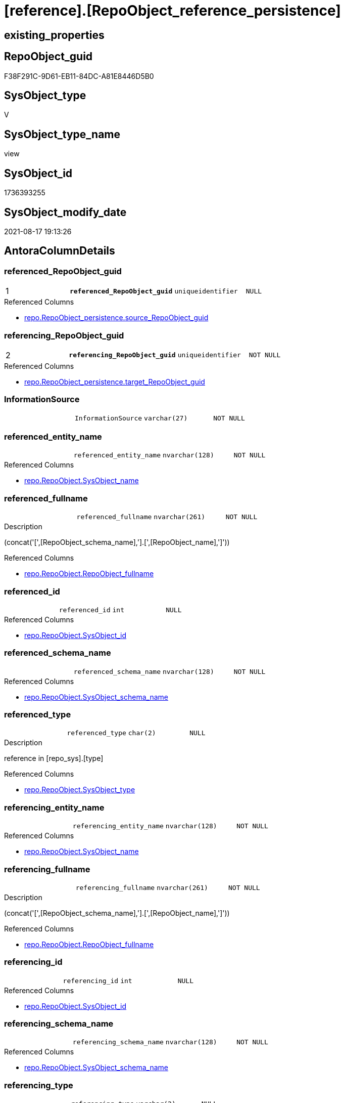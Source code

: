 = [reference].[RepoObject_reference_persistence]

== existing_properties

// tag::existing_properties[]
:ExistsProperty--antorareferencedlist:
:ExistsProperty--antorareferencinglist:
:ExistsProperty--is_repo_managed:
:ExistsProperty--is_ssas:
:ExistsProperty--pk_index_guid:
:ExistsProperty--pk_indexpatterncolumndatatype:
:ExistsProperty--pk_indexpatterncolumnname:
:ExistsProperty--referencedobjectlist:
:ExistsProperty--sql_modules_definition:
:ExistsProperty--FK:
:ExistsProperty--AntoraIndexList:
:ExistsProperty--Columns:
// end::existing_properties[]

== RepoObject_guid

// tag::RepoObject_guid[]
F38F291C-9D61-EB11-84DC-A81E8446D5B0
// end::RepoObject_guid[]

== SysObject_type

// tag::SysObject_type[]
V 
// end::SysObject_type[]

== SysObject_type_name

// tag::SysObject_type_name[]
view
// end::SysObject_type_name[]

== SysObject_id

// tag::SysObject_id[]
1736393255
// end::SysObject_id[]

== SysObject_modify_date

// tag::SysObject_modify_date[]
2021-08-17 19:13:26
// end::SysObject_modify_date[]

== AntoraColumnDetails

// tag::AntoraColumnDetails[]
[#column-referenced_RepoObject_guid]
=== referenced_RepoObject_guid

[cols="d,m,m,m,m,d"]
|===
|1
|*referenced_RepoObject_guid*
|uniqueidentifier
|NULL
|
|
|===

.Referenced Columns
--
* xref:repo.RepoObject_persistence.adoc#column-source_RepoObject_guid[+repo.RepoObject_persistence.source_RepoObject_guid+]
--


[#column-referencing_RepoObject_guid]
=== referencing_RepoObject_guid

[cols="d,m,m,m,m,d"]
|===
|2
|*referencing_RepoObject_guid*
|uniqueidentifier
|NOT NULL
|
|
|===

.Referenced Columns
--
* xref:repo.RepoObject_persistence.adoc#column-target_RepoObject_guid[+repo.RepoObject_persistence.target_RepoObject_guid+]
--


[#column-InformationSource]
=== InformationSource

[cols="d,m,m,m,m,d"]
|===
|
|InformationSource
|varchar(27)
|NOT NULL
|
|
|===


[#column-referenced_entity_name]
=== referenced_entity_name

[cols="d,m,m,m,m,d"]
|===
|
|referenced_entity_name
|nvarchar(128)
|NOT NULL
|
|
|===

.Referenced Columns
--
* xref:repo.RepoObject.adoc#column-SysObject_name[+repo.RepoObject.SysObject_name+]
--


[#column-referenced_fullname]
=== referenced_fullname

[cols="d,m,m,m,m,d"]
|===
|
|referenced_fullname
|nvarchar(261)
|NOT NULL
|
|
|===

.Description
--
(concat('[',[RepoObject_schema_name],'].[',[RepoObject_name],']'))
--

.Referenced Columns
--
* xref:repo.RepoObject.adoc#column-RepoObject_fullname[+repo.RepoObject.RepoObject_fullname+]
--


[#column-referenced_id]
=== referenced_id

[cols="d,m,m,m,m,d"]
|===
|
|referenced_id
|int
|NULL
|
|
|===

.Referenced Columns
--
* xref:repo.RepoObject.adoc#column-SysObject_id[+repo.RepoObject.SysObject_id+]
--


[#column-referenced_schema_name]
=== referenced_schema_name

[cols="d,m,m,m,m,d"]
|===
|
|referenced_schema_name
|nvarchar(128)
|NOT NULL
|
|
|===

.Referenced Columns
--
* xref:repo.RepoObject.adoc#column-SysObject_schema_name[+repo.RepoObject.SysObject_schema_name+]
--


[#column-referenced_type]
=== referenced_type

[cols="d,m,m,m,m,d"]
|===
|
|referenced_type
|char(2)
|NULL
|
|
|===

.Description
--
reference in [repo_sys].[type]
--

.Referenced Columns
--
* xref:repo.RepoObject.adoc#column-SysObject_type[+repo.RepoObject.SysObject_type+]
--


[#column-referencing_entity_name]
=== referencing_entity_name

[cols="d,m,m,m,m,d"]
|===
|
|referencing_entity_name
|nvarchar(128)
|NOT NULL
|
|
|===

.Referenced Columns
--
* xref:repo.RepoObject.adoc#column-SysObject_name[+repo.RepoObject.SysObject_name+]
--


[#column-referencing_fullname]
=== referencing_fullname

[cols="d,m,m,m,m,d"]
|===
|
|referencing_fullname
|nvarchar(261)
|NOT NULL
|
|
|===

.Description
--
(concat('[',[RepoObject_schema_name],'].[',[RepoObject_name],']'))
--

.Referenced Columns
--
* xref:repo.RepoObject.adoc#column-RepoObject_fullname[+repo.RepoObject.RepoObject_fullname+]
--


[#column-referencing_id]
=== referencing_id

[cols="d,m,m,m,m,d"]
|===
|
|referencing_id
|int
|NULL
|
|
|===

.Referenced Columns
--
* xref:repo.RepoObject.adoc#column-SysObject_id[+repo.RepoObject.SysObject_id+]
--


[#column-referencing_schema_name]
=== referencing_schema_name

[cols="d,m,m,m,m,d"]
|===
|
|referencing_schema_name
|nvarchar(128)
|NOT NULL
|
|
|===

.Referenced Columns
--
* xref:repo.RepoObject.adoc#column-SysObject_schema_name[+repo.RepoObject.SysObject_schema_name+]
--


[#column-referencing_type]
=== referencing_type

[cols="d,m,m,m,m,d"]
|===
|
|referencing_type
|varchar(2)
|NULL
|
|
|===


// end::AntoraColumnDetails[]

== AntoraPkColumnTableRows

// tag::AntoraPkColumnTableRows[]
|1
|*<<column-referenced_RepoObject_guid>>*
|uniqueidentifier
|NULL
|
|

|2
|*<<column-referencing_RepoObject_guid>>*
|uniqueidentifier
|NOT NULL
|
|












// end::AntoraPkColumnTableRows[]

== AntoraNonPkColumnTableRows

// tag::AntoraNonPkColumnTableRows[]


|
|<<column-InformationSource>>
|varchar(27)
|NOT NULL
|
|

|
|<<column-referenced_entity_name>>
|nvarchar(128)
|NOT NULL
|
|

|
|<<column-referenced_fullname>>
|nvarchar(261)
|NOT NULL
|
|

|
|<<column-referenced_id>>
|int
|NULL
|
|

|
|<<column-referenced_schema_name>>
|nvarchar(128)
|NOT NULL
|
|

|
|<<column-referenced_type>>
|char(2)
|NULL
|
|

|
|<<column-referencing_entity_name>>
|nvarchar(128)
|NOT NULL
|
|

|
|<<column-referencing_fullname>>
|nvarchar(261)
|NOT NULL
|
|

|
|<<column-referencing_id>>
|int
|NULL
|
|

|
|<<column-referencing_schema_name>>
|nvarchar(128)
|NOT NULL
|
|

|
|<<column-referencing_type>>
|varchar(2)
|NULL
|
|

// end::AntoraNonPkColumnTableRows[]

== AntoraIndexList

// tag::AntoraIndexList[]

[#index-PK_RepoObject_reference_persistence]
=== PK_RepoObject_reference_persistence

* IndexSemanticGroup: xref:other/IndexSemanticGroup.adoc#_no_group[no_group]
+
--
* <<column-referenced_RepoObject_guid>>; uniqueidentifier
* <<column-referencing_RepoObject_guid>>; uniqueidentifier
--
* PK, Unique, Real: 1, 1, 0


[#index-idx_RepoObject_reference_persistence_2]
=== idx_RepoObject_reference_persistence++__++2

* IndexSemanticGroup: xref:other/IndexSemanticGroup.adoc#_schema_name,object_name[schema_name,object_name]
+
--
* <<column-referencing_schema_name>>; nvarchar(128)
* <<column-referencing_entity_name>>; nvarchar(128)
--
* PK, Unique, Real: 0, 0, 0


[#index-idx_RepoObject_reference_persistence_3]
=== idx_RepoObject_reference_persistence++__++3

* IndexSemanticGroup: xref:other/IndexSemanticGroup.adoc#_repoobject_guid[RepoObject_guid]
+
--
* <<column-referencing_RepoObject_guid>>; uniqueidentifier
--
* PK, Unique, Real: 0, 0, 0

// end::AntoraIndexList[]

== AntoraParameterList

// tag::AntoraParameterList[]

// end::AntoraParameterList[]

== Other tags

source: property.RepoObjectProperty_cross As rop_cross


=== AdocUspSteps

// tag::adocuspsteps[]

// end::adocuspsteps[]


=== AntoraReferencedList

// tag::antorareferencedlist[]
* xref:repo.RepoObject.adoc[]
* xref:repo.RepoObject_persistence.adoc[]
// end::antorareferencedlist[]


=== AntoraReferencingList

// tag::antorareferencinglist[]
* xref:reference.RepoObject_reference_union.adoc[]
* xref:repo.usp_main.adoc[]
// end::antorareferencinglist[]


=== exampleUsage

// tag::exampleusage[]

// end::exampleusage[]


=== exampleUsage_2

// tag::exampleusage_2[]

// end::exampleusage_2[]


=== exampleUsage_3

// tag::exampleusage_3[]

// end::exampleusage_3[]


=== exampleUsage_4

// tag::exampleusage_4[]

// end::exampleusage_4[]


=== exampleUsage_5

// tag::exampleusage_5[]

// end::exampleusage_5[]


=== exampleWrong_Usage

// tag::examplewrong_usage[]

// end::examplewrong_usage[]


=== has_execution_plan_issue

// tag::has_execution_plan_issue[]

// end::has_execution_plan_issue[]


=== has_get_referenced_issue

// tag::has_get_referenced_issue[]

// end::has_get_referenced_issue[]


=== has_history

// tag::has_history[]

// end::has_history[]


=== has_history_columns

// tag::has_history_columns[]

// end::has_history_columns[]


=== is_persistence

// tag::is_persistence[]

// end::is_persistence[]


=== is_persistence_check_duplicate_per_pk

// tag::is_persistence_check_duplicate_per_pk[]

// end::is_persistence_check_duplicate_per_pk[]


=== is_persistence_check_for_empty_source

// tag::is_persistence_check_for_empty_source[]

// end::is_persistence_check_for_empty_source[]


=== is_persistence_delete_changed

// tag::is_persistence_delete_changed[]

// end::is_persistence_delete_changed[]


=== is_persistence_delete_missing

// tag::is_persistence_delete_missing[]

// end::is_persistence_delete_missing[]


=== is_persistence_insert

// tag::is_persistence_insert[]

// end::is_persistence_insert[]


=== is_persistence_truncate

// tag::is_persistence_truncate[]

// end::is_persistence_truncate[]


=== is_persistence_update_changed

// tag::is_persistence_update_changed[]

// end::is_persistence_update_changed[]


=== is_repo_managed

// tag::is_repo_managed[]
0
// end::is_repo_managed[]


=== is_ssas

// tag::is_ssas[]
0
// end::is_ssas[]


=== microsoft_database_tools_support

// tag::microsoft_database_tools_support[]

// end::microsoft_database_tools_support[]


=== MS_Description

// tag::ms_description[]

// end::ms_description[]


=== persistence_source_RepoObject_fullname

// tag::persistence_source_repoobject_fullname[]

// end::persistence_source_repoobject_fullname[]


=== persistence_source_RepoObject_fullname2

// tag::persistence_source_repoobject_fullname2[]

// end::persistence_source_repoobject_fullname2[]


=== persistence_source_RepoObject_guid

// tag::persistence_source_repoobject_guid[]

// end::persistence_source_repoobject_guid[]


=== persistence_source_RepoObject_xref

// tag::persistence_source_repoobject_xref[]

// end::persistence_source_repoobject_xref[]


=== pk_index_guid

// tag::pk_index_guid[]
E04C7C3C-0D96-EB11-84F4-A81E8446D5B0
// end::pk_index_guid[]


=== pk_IndexPatternColumnDatatype

// tag::pk_indexpatterncolumndatatype[]
uniqueidentifier,uniqueidentifier
// end::pk_indexpatterncolumndatatype[]


=== pk_IndexPatternColumnName

// tag::pk_indexpatterncolumnname[]
referenced_RepoObject_guid,referencing_RepoObject_guid
// end::pk_indexpatterncolumnname[]


=== pk_IndexSemanticGroup

// tag::pk_indexsemanticgroup[]

// end::pk_indexsemanticgroup[]


=== ReferencedObjectList

// tag::referencedobjectlist[]
* [repo].[RepoObject]
* [repo].[RepoObject_persistence]
// end::referencedobjectlist[]


=== usp_persistence_RepoObject_guid

// tag::usp_persistence_repoobject_guid[]

// end::usp_persistence_repoobject_guid[]


=== UspExamples

// tag::uspexamples[]

// end::uspexamples[]


=== UspParameters

// tag::uspparameters[]

// end::uspparameters[]

== Boolean Attributes

source: property.RepoObjectProperty WHERE property_int = 1

// tag::boolean_attributes[]

// end::boolean_attributes[]

== sql_modules_definition

// tag::sql_modules_definition[]
[%collapsible]
=======
[source,sql]
----


CREATE View reference.RepoObject_reference_persistence
As
--
Select
    --
    referenced_RepoObject_guid  = rop.source_RepoObject_guid
  , referencing_RepoObject_guid = rop.target_RepoObject_guid
  , referenced_entity_name      = ro_s.SysObject_name
  , referenced_fullname         = ro_s.RepoObject_fullname
  , referenced_id               = ro_s.SysObject_id
  --, referenced_node_id          = ro_s.node_id
  , referenced_schema_name      = ro_s.SysObject_schema_name
  , referenced_type             = ro_s.SysObject_type
  , referencing_entity_name     = ro_t.SysObject_name
  , referencing_fullname        = ro_t.RepoObject_fullname
  , referencing_id              = ro_t.SysObject_id
  --, referencing_node_id         = ro_t.node_id
  , referencing_schema_name     = ro_t.SysObject_schema_name
  , referencing_type            = Coalesce ( ro_t.SysObject_type, ro_t.RepoObject_type, 'U' )
  , InformationSource           = 'repo.RepoObject_persistence'
From
    repo.RepoObject_persistence As rop
    Inner Join
        repo.RepoObject         As ro_t
            On
            ro_t.RepoObject_guid = rop.target_RepoObject_guid

    Inner Join
        repo.RepoObject         As ro_s
            On
            ro_s.RepoObject_guid = rop.source_RepoObject_guid

----
=======
// end::sql_modules_definition[]


